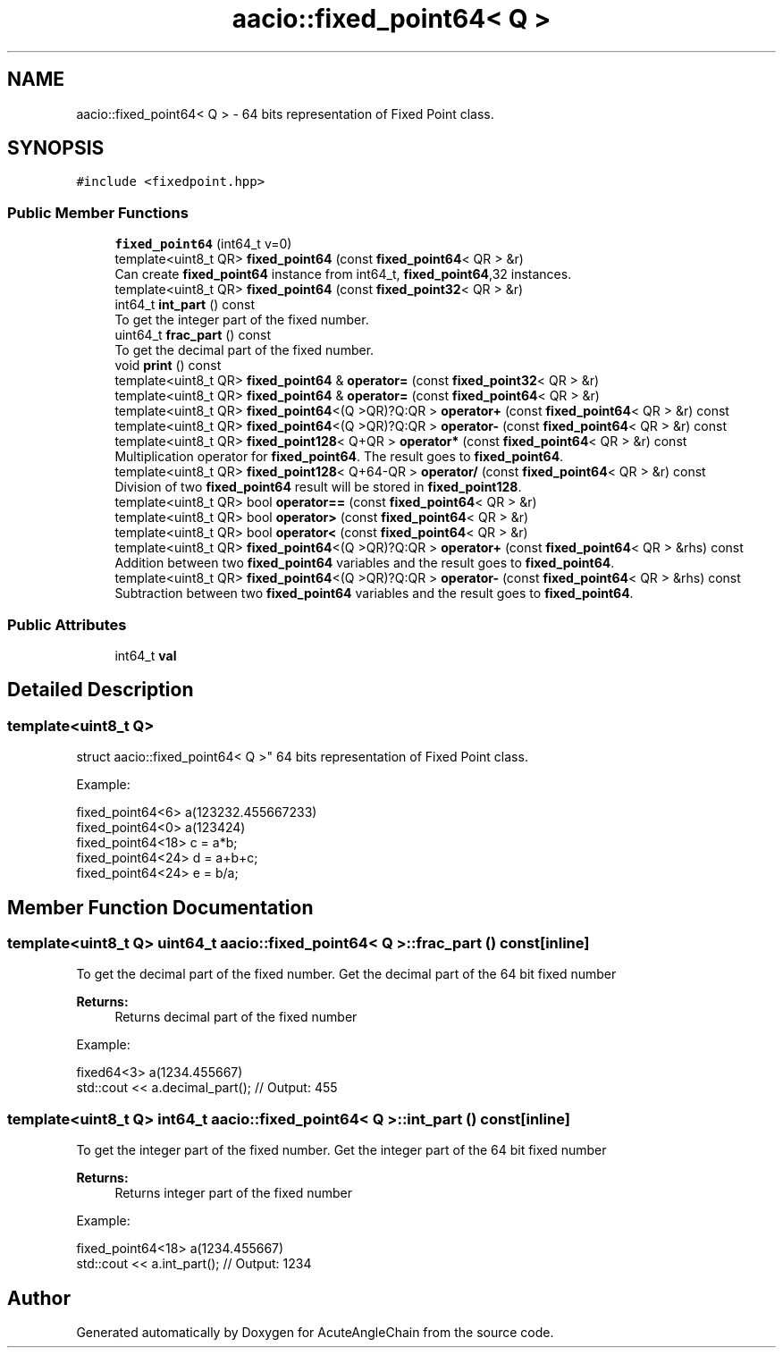 .TH "aacio::fixed_point64< Q >" 3 "Sun Jun 3 2018" "AcuteAngleChain" \" -*- nroff -*-
.ad l
.nh
.SH NAME
aacio::fixed_point64< Q > \- 64 bits representation of Fixed Point class\&.  

.SH SYNOPSIS
.br
.PP
.PP
\fC#include <fixedpoint\&.hpp>\fP
.SS "Public Member Functions"

.in +1c
.ti -1c
.RI "\fBfixed_point64\fP (int64_t v=0)"
.br
.ti -1c
.RI "template<uint8_t QR> \fBfixed_point64\fP (const \fBfixed_point64\fP< QR > &r)"
.br
.RI "Can create \fBfixed_point64\fP instance from int64_t, \fBfixed_point64\fP,32 instances\&. "
.ti -1c
.RI "template<uint8_t QR> \fBfixed_point64\fP (const \fBfixed_point32\fP< QR > &r)"
.br
.ti -1c
.RI "int64_t \fBint_part\fP () const"
.br
.RI "To get the integer part of the fixed number\&. "
.ti -1c
.RI "uint64_t \fBfrac_part\fP () const"
.br
.RI "To get the decimal part of the fixed number\&. "
.ti -1c
.RI "void \fBprint\fP () const"
.br
.ti -1c
.RI "template<uint8_t QR> \fBfixed_point64\fP & \fBoperator=\fP (const \fBfixed_point32\fP< QR > &r)"
.br
.ti -1c
.RI "template<uint8_t QR> \fBfixed_point64\fP & \fBoperator=\fP (const \fBfixed_point64\fP< QR > &r)"
.br
.ti -1c
.RI "template<uint8_t QR> \fBfixed_point64\fP<(Q >QR)?Q:QR > \fBoperator+\fP (const \fBfixed_point64\fP< QR > &r) const"
.br
.ti -1c
.RI "template<uint8_t QR> \fBfixed_point64\fP<(Q >QR)?Q:QR > \fBoperator\-\fP (const \fBfixed_point64\fP< QR > &r) const"
.br
.ti -1c
.RI "template<uint8_t QR> \fBfixed_point128\fP< Q+QR > \fBoperator*\fP (const \fBfixed_point64\fP< QR > &r) const"
.br
.RI "Multiplication operator for \fBfixed_point64\fP\&. The result goes to \fBfixed_point64\fP\&. "
.ti -1c
.RI "template<uint8_t QR> \fBfixed_point128\fP< Q+64\-QR > \fBoperator/\fP (const \fBfixed_point64\fP< QR > &r) const"
.br
.RI "Division of two \fBfixed_point64\fP result will be stored in \fBfixed_point128\fP\&. "
.ti -1c
.RI "template<uint8_t QR> bool \fBoperator==\fP (const \fBfixed_point64\fP< QR > &r)"
.br
.ti -1c
.RI "template<uint8_t QR> bool \fBoperator>\fP (const \fBfixed_point64\fP< QR > &r)"
.br
.ti -1c
.RI "template<uint8_t QR> bool \fBoperator<\fP (const \fBfixed_point64\fP< QR > &r)"
.br
.ti -1c
.RI "template<uint8_t QR> \fBfixed_point64\fP<(Q >QR)?Q:QR > \fBoperator+\fP (const \fBfixed_point64\fP< QR > &rhs) const"
.br
.RI "Addition between two \fBfixed_point64\fP variables and the result goes to \fBfixed_point64\fP\&. "
.ti -1c
.RI "template<uint8_t QR> \fBfixed_point64\fP<(Q >QR)?Q:QR > \fBoperator\-\fP (const \fBfixed_point64\fP< QR > &rhs) const"
.br
.RI "Subtraction between two \fBfixed_point64\fP variables and the result goes to \fBfixed_point64\fP\&. "
.in -1c
.SS "Public Attributes"

.in +1c
.ti -1c
.RI "int64_t \fBval\fP"
.br
.in -1c
.SH "Detailed Description"
.PP 

.SS "template<uint8_t Q>
.br
struct aacio::fixed_point64< Q >"
64 bits representation of Fixed Point class\&. 

Example: 
.PP
.nf
fixed_point64<6> a(123232\&.455667233)
fixed_point64<0> a(123424)
fixed_point64<18> c = a*b;
fixed_point64<24> d = a+b+c;
fixed_point64<24> e = b/a;

.fi
.PP
 
.SH "Member Function Documentation"
.PP 
.SS "template<uint8_t Q> uint64_t \fBaacio::fixed_point64\fP< Q >::frac_part () const\fC [inline]\fP"

.PP
To get the decimal part of the fixed number\&. Get the decimal part of the 64 bit fixed number 
.PP
\fBReturns:\fP
.RS 4
Returns decimal part of the fixed number
.RE
.PP
Example: 
.PP
.nf
fixed64<3> a(1234\&.455667)
std::cout << a\&.decimal_part(); // Output: 455

.fi
.PP
 
.SS "template<uint8_t Q> int64_t \fBaacio::fixed_point64\fP< Q >::int_part () const\fC [inline]\fP"

.PP
To get the integer part of the fixed number\&. Get the integer part of the 64 bit fixed number 
.PP
\fBReturns:\fP
.RS 4
Returns integer part of the fixed number
.RE
.PP
Example: 
.PP
.nf
fixed_point64<18> a(1234\&.455667)
std::cout << a\&.int_part(); // Output: 1234

.fi
.PP
 

.SH "Author"
.PP 
Generated automatically by Doxygen for AcuteAngleChain from the source code\&.
